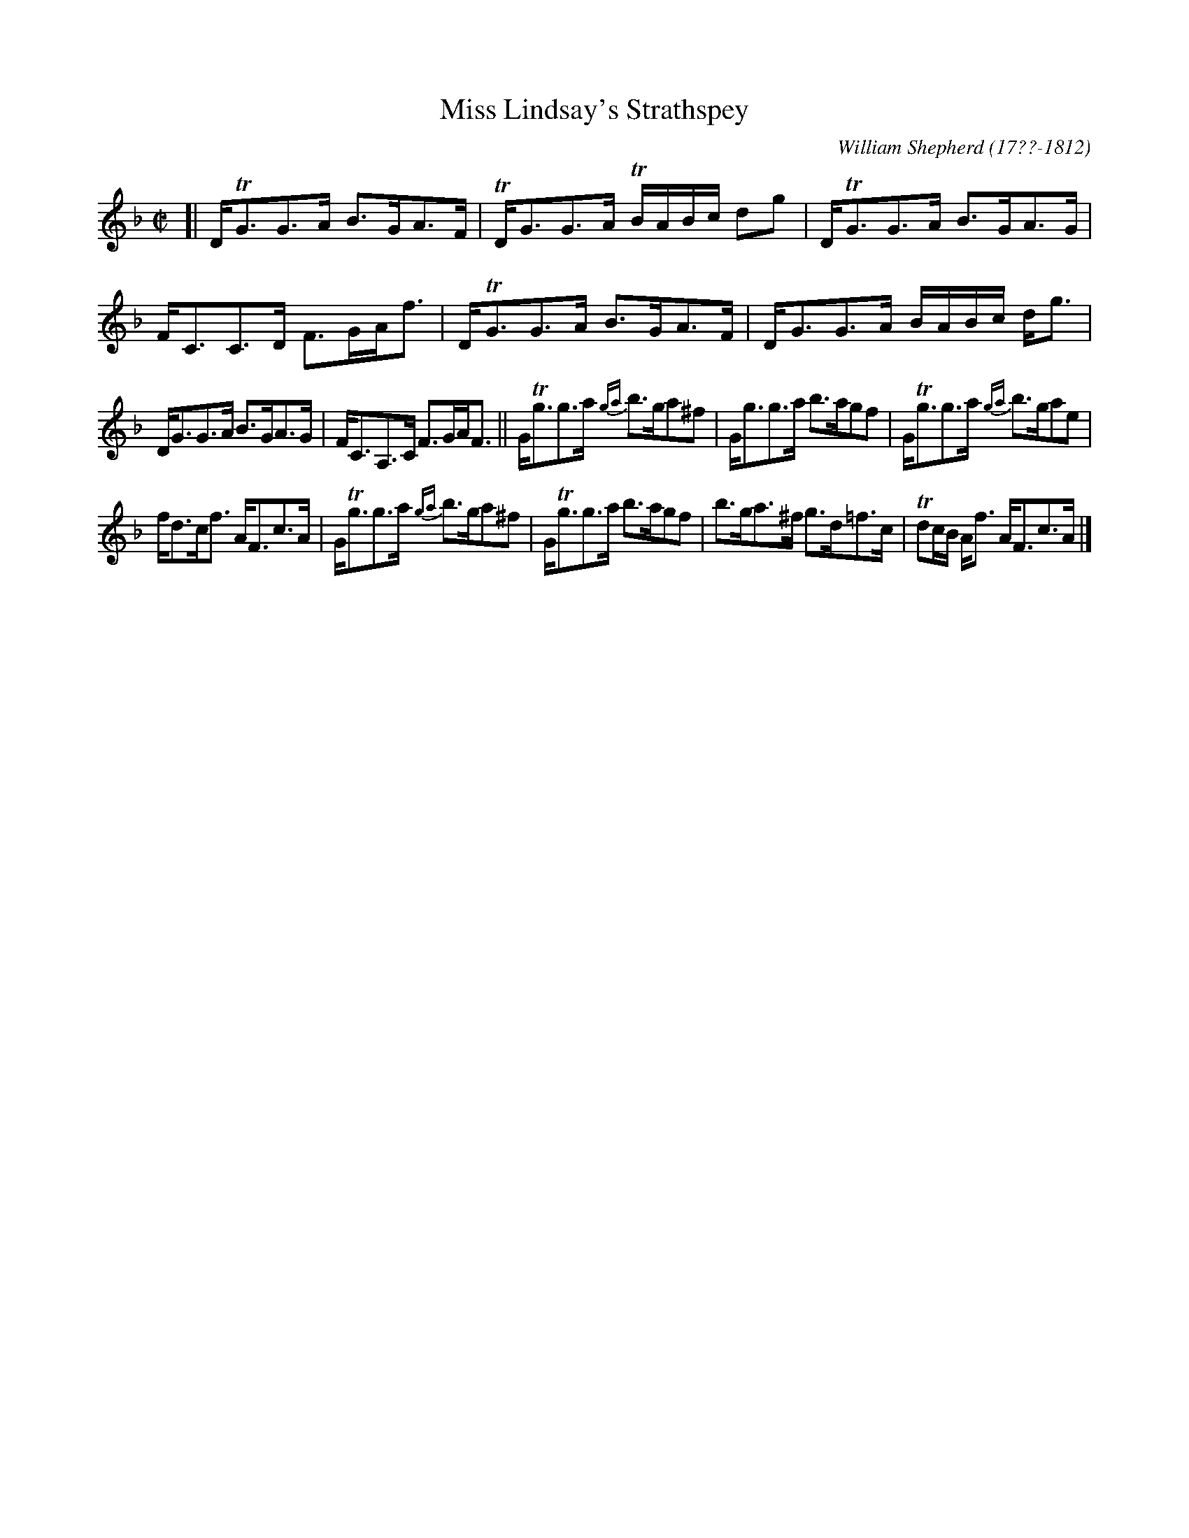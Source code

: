 X: 134
T: Miss Lindsay's Strathspey
R: strathspey
B: William Shepherd "1st Collection" 1793 p.13 #4
F: http://imslp.org/wiki/File:PMLP73094-Shepherd_Collections_HMT.pdf
C: William Shepherd (17??-1812)
Z: 2012 John Chambers <jc:trillian.mit.edu>
M: C|
L: 1/16
K: Gdor
[|\
DTG3G3A B3GA3F | TDG3G3A TBABc d2g2 |\
DTG3G3A B3GA3G | FC3C3D F3GAf3 |\
DTG3G3A B3GA3F | DG3G3A BABc dg3 |
DG3G3A B3GA3G | FC3A,3C F3GAF3 ||\
GTg3g3a  {ga}b3ga2^f2 | Gg3g3a b3ag2f2 |\
GTg3g3a {ga}b3ga2e2 |
fd3cf3 AF3c3A |\
GTg3g3a {ga}b3ga2^f2 | GTg3g3a b3ag2f2 |\
b3ga3^f g3d=f3c | Td2cB Af3 AF3c3A |]
